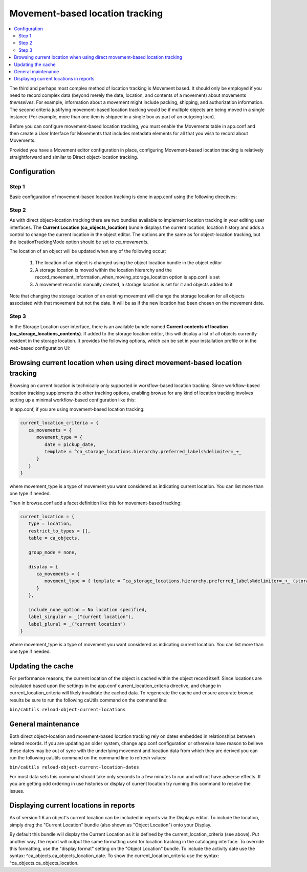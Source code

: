 Movement-based location tracking
================================

.. contents::
   :local:   

The third and perhaps most complex method of location tracking is Movement based. It should only be employed if you need to record complex data (beyond merely the date, location, and contents of a movement) about movements *themselves.* For example, information about a movement might include packing, shipping, and authorization information. The second criteria justifying movement-based location tracking would be if multiple objects are being moved in a single instance (For example, more than one item is shipped in a single box as part of an outgoing loan).   

Before you can configure movement-based location tracking, you must enable the Movements table in app.conf and then create a User Interface for Movements that includes metadata elements for all that you wish to record about Movements.

Provided you have a Movement editor configuration in place, configuring Movement-based location tracking is relatively straightforward and similar to Direct object-location tracking.
    
Configuration
-------------

Step 1
^^^^^^
Basic configuration of movement-based location tracking is done in app.conf using the following directives:

.. csv-table::
   :widths: 25, 75
   :header-rows: 1
   :file: movement-based_settings.csv

Step 2
^^^^^^
As with direct object-location tracking there are two bundles available to implement location tracking in your editing user interfaces. The **Current Location (ca_objects_location)** bundle displays the current location, location history and adds a control to change the current location in the object editor. The options are the same as for object-location tracking, but the locationTrackingMode option should be set to *ca_movements.*

The location of an object will be updated when any of the following occur:

    1. The location of an object is changed using the object location bundle in the object editor
    2. A storage location is moved within the location hierarchy and the record_movement_information_when_moving_storage_location option is app.conf is set
    3. A movement record is manually created, a storage location is set for it and objects added to it

Note that changing the storage location of an existing movement will change the storage location for all objects associated with that movement but not the date. It will be as if the new location had been chosen on the movement date.

Step 3
^^^^^^
In the Storage Location user interface, there is an available bundle named **Current contents of location (ca_storage_locations_contents)**. If added to the storage location editor, this will display a list of all objects currently resident in the storage location. It provides the following options, which can be set in your installation profile or in the web-based configuration UI:

.. csv-table::
   :widths: 25, 25, 50, 50, 25
   :header-rows: 1
   :file: settings_2.csv

Browsing current location when using direct movement-based location tracking
----------------------------------------------------------------------------

Browsing on current location is technically only supported in workflow-based location tracking. Since workflow-based location tracking supplements the other tracking options, enabling browse for any kind of location tracking involves setting up a minimal workflow-based configuration like this:

In app.conf, if you are using movement-based location tracking:

.. code-block:: none

   current_location_criteria = {
      ca_movements = {
         movement_type = {
            date = pickup_date,
            template = ^ca_storage_locations.hierarchy.preferred_labels%delimiter=_➜_
         }
      }
   }

where movement_type is a type of movement you want considered as indicating current location. You can list more than one type if needed.

Then in browse.conf add a facet definition like this for movement-based tracking:

.. code-block:: none

   current_location = {
      type = location,
      restrict_to_types = [],
      table = ca_objects,
      
      group_mode = none,
      
      display = {
         ca_movements = {
            movement_type = { template = ^ca_storage_locations.hierarchy.preferred_labels%delimiter=_➜_ (storage) }
         }
      },
      
      include_none_option = No location specified,
      label_singular = _("current location"),
      label_plural = _("current location")
   }

where movement_type is a type of movement you want considered as indicating current location. You can list more than one type if needed.

Updating the cache
------------------

For performance reasons, the current location of the object is cached within the object record itself. Since locations are calculated based upon the settings in the app.conf current_location_criteria directive, and change in current_location_criteria will likely invalidate the cached data. To regenerate the cache and ensure accurate browse results be sure to run the following caUtils command on the command line:

``bin/caUtils reload-object-current-locations``

General maintenance
-------------------

Both direct object-location and movement-based location tracking rely on dates embedded in relationships between related records. If you are updating an older system, change app.conf configuration or otherwise have reason to believe these dates may be out of sync with the underlying movement and location data from which they are derived you can run the following caUtils command on the command line to refresh values:

``bin/caUtils reload-object-current-location-dates``

For most data sets this command should take only seconds to a few minutes to run and will not have adverse effects. If you are getting odd ordering in use histories or display of current location try running this command to resolve the issues.

Displaying current locations in reports
---------------------------------------

As of version 1.6 an object's current location can be included in reports via the Displays editor. To include the location, simply drag the "Current Location" bundle (also shown as "Object Location") onto your Display.

By default this bundle will display the Current Location as it is defined by the current_location_criteria (see above). Put another way, the report will output the same formatting used for location tracking in the cataloging interface. To override this formatting, use the "display format" setting on the "Object Location" bundle. To include the activity date use the syntax: ^ca_objects.ca_objects_location_date. To show the current_location_criteria use the syntax: ^ca_objects.ca_objects_location.